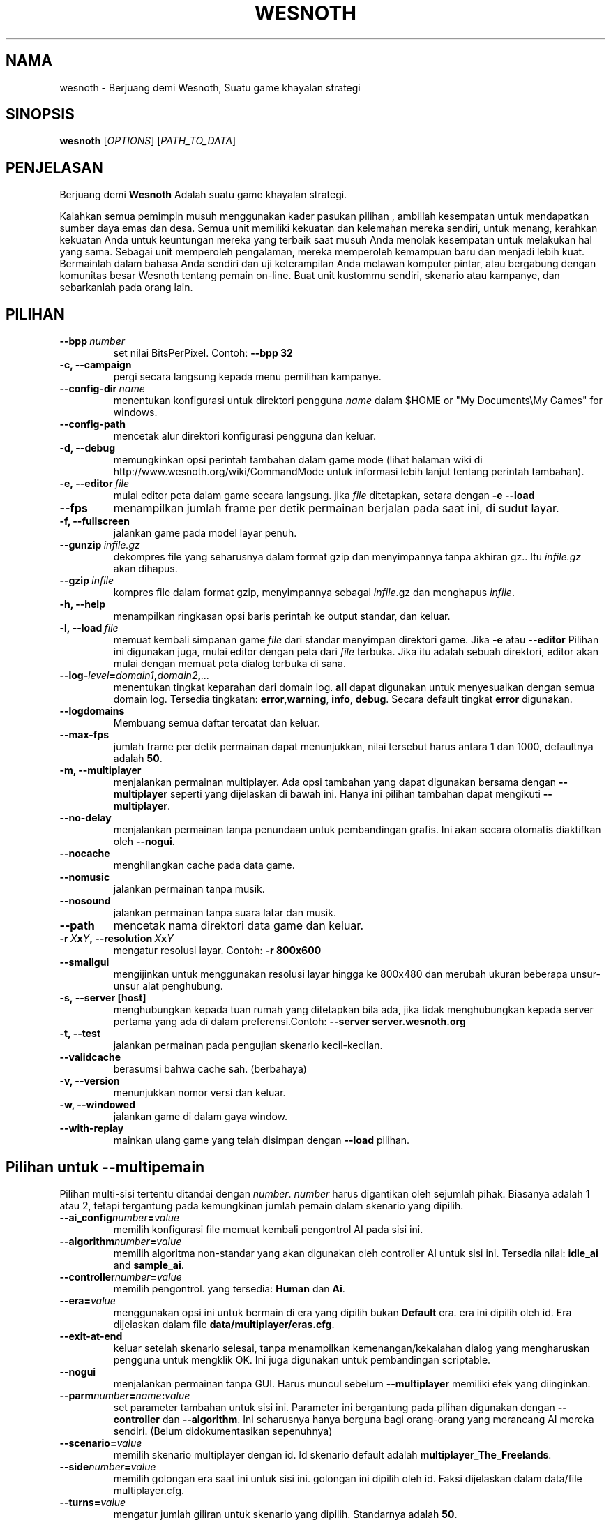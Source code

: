 .\" This program is free software; you can redistribute it and/or modify
.\" it under the terms of the GNU General Public License as published by
.\" the Free Software Foundation; either version 2 of the License, or
.\" (at your option) any later version.
.\"
.\" This program is distributed in the hope that it will be useful,
.\" but WITHOUT ANY WARRANTY; without even the implied warranty of
.\" MERCHANTABILITY or FITNESS FOR A PARTICULAR PURPOSE.  See the
.\" GNU General Public License for more details.
.\"
.\" You should have received a copy of the GNU General Public License
.\" along with this program; if not, write to the Free Software
.\" Foundation, Inc., 51 Franklin Street, Fifth Floor, Boston, MA  02110-1301  USA
.\"
.
.\"*******************************************************************
.\"
.\" This file was generated with po4a. Translate the source file.
.\"
.\"*******************************************************************
.TH WESNOTH 6 2009 wesnoth "Berjuang demi Wesnoth"
.
.SH NAMA
wesnoth \- Berjuang demi Wesnoth, Suatu game khayalan  strategi
.
.SH SINOPSIS
.
\fBwesnoth\fP [\fIOPTIONS\fP] [\fIPATH_TO_DATA\fP]
.
.SH PENJELASAN
.
Berjuang demi \fBWesnoth\fP Adalah suatu game khayalan  strategi.

Kalahkan semua pemimpin musuh menggunakan kader pasukan pilihan , ambillah
kesempatan untuk mendapatkan sumber daya emas dan desa. Semua unit memiliki
kekuatan dan kelemahan mereka sendiri, untuk menang, kerahkan kekuatan Anda
untuk keuntungan mereka yang terbaik saat musuh Anda menolak kesempatan
untuk melakukan hal yang sama. Sebagai unit memperoleh pengalaman, mereka
memperoleh kemampuan baru dan menjadi lebih kuat. Bermainlah dalam bahasa
Anda sendiri dan uji keterampilan Anda melawan komputer pintar, atau
bergabung dengan komunitas besar Wesnoth tentang pemain on\-line. Buat unit
kustommu sendiri, skenario atau kampanye, dan sebarkanlah pada orang lain.
.
.SH PILIHAN
.
.TP 
\fB\-\-bpp\fP\fI\ number\fP
set nilai BitsPerPixel. Contoh: \fB\-\-bpp 32\fP
.TP 
\fB\-c, \-\-campaign\fP
pergi secara langsung kepada menu pemilihan kampanye.
.TP 
\fB\-\-config\-dir\fP\fI\ name\fP
menentukan konfigurasi untuk direktori pengguna \fIname\fP dalam $HOME or "My
Documents\eMy Games" for windows.
.TP 
\fB\-\-config\-path\fP
mencetak alur direktori konfigurasi pengguna dan keluar.
.TP 
\fB\-d, \-\-debug\fP
memungkinkan opsi perintah tambahan dalam game mode (lihat halaman wiki di
http://www.wesnoth.org/wiki/CommandMode untuk informasi lebih lanjut tentang
perintah tambahan).
.TP 
\fB\-e,\ \-\-editor\fP\fI\ file\fP
mulai editor peta dalam game secara langsung. jika \fIfile\fP ditetapkan,
setara dengan \fB\-e \-\-load\fP
.TP 
\fB\-\-fps\fP
menampilkan jumlah frame per detik permainan berjalan pada saat ini, di
sudut layar.
.TP 
\fB\-f, \-\-fullscreen\fP
jalankan game pada model layar penuh.
.TP 
\fB\-\-gunzip\fP\fI\ infile.gz\fP
dekompres file yang seharusnya dalam format gzip dan menyimpannya tanpa
akhiran gz.. Itu \fIinfile.gz\fP akan dihapus.
.TP 
\fB\-\-gzip\fP\fI\ infile\fP
kompres file dalam format gzip, menyimpannya sebagai \fIinfile\fP.gz dan
menghapus \fIinfile\fP.
.TP 
\fB\-h, \-\-help\fP
menampilkan ringkasan opsi baris perintah ke output standar, dan keluar.
.TP 
\fB\-l,\ \-\-load\fP\fI\ file\fP
memuat kembali simpanan game \fIfile\fP dari standar menyimpan direktori
game. Jika \fB\-e\fP atau \fB\-\-editor\fP Pilihan ini digunakan juga, mulai editor
dengan peta dari \fIfile\fP terbuka. Jika itu adalah sebuah direktori, editor
akan mulai dengan memuat peta dialog terbuka di sana.
.TP 
\fB\-\-log\-\fP\fIlevel\fP\fB=\fP\fIdomain1\fP\fB,\fP\fIdomain2\fP\fB,\fP\fI...\fP
menentukan tingkat keparahan dari domain log. \fBall\fP dapat digunakan untuk
menyesuaikan dengan semua domain log. Tersedia tingkatan: \fBerror\fP,\
\fBwarning\fP,\ \fBinfo\fP,\ \fBdebug\fP. Secara default tingkat \fBerror\fP digunakan.
.TP 
\fB\-\-logdomains\fP
Membuang semua daftar tercatat dan keluar.
.TP 
\fB\-\-max\-fps\fP
jumlah frame per detik permainan dapat menunjukkan, nilai tersebut harus
antara 1 dan 1000, defaultnya adalah \fB50\fP.
.TP 
\fB\-m, \-\-multiplayer\fP
menjalankan permainan multiplayer. Ada opsi tambahan yang dapat digunakan
bersama dengan \fB\-\-multiplayer\fP  seperti yang dijelaskan di bawah ini. Hanya
ini pilihan tambahan dapat mengikuti \fB\-\-multiplayer\fP.
.TP 
\fB\-\-no\-delay\fP
menjalankan permainan tanpa penundaan untuk pembandingan grafis. Ini akan
secara otomatis diaktifkan oleh \fB\-\-nogui\fP.
.TP 
\fB\-\-nocache\fP
menghilangkan cache pada data game.
.TP 
\fB\-\-nomusic\fP
jalankan permainan tanpa musik.
.TP 
\fB\-\-nosound\fP
jalankan permainan tanpa suara latar dan musik.
.TP 
\fB\-\-path\fP
mencetak nama direktori data game dan keluar.
.TP 
\fB\-r\ \fP\fIX\fP\fBx\fP\fIY\fP\fB,\ \-\-resolution\ \fP\fIX\fP\fBx\fP\fIY\fP
mengatur resolusi layar. Contoh: \fB\-r 800x600\fP
.TP 
\fB\-\-smallgui\fP
mengijinkan untuk menggunakan resolusi layar hingga ke 800x480 dan merubah
ukuran beberapa unsur\-unsur alat penghubung.
.TP 
\fB\-s,\ \-\-server\ [host]\fP
menghubungkan kepada tuan rumah yang ditetapkan bila ada, jika tidak
menghubungkan kepada server pertama yang ada di dalam preferensi.Contoh:
\fB\-\-server server.wesnoth.org\fP
.TP 
\fB\-t, \-\-test\fP
jalankan permainan pada pengujian skenario kecil\-kecilan.
.TP 
\fB\-\-validcache\fP
berasumsi bahwa cache sah. (berbahaya)
.TP 
\fB\-v, \-\-version\fP
menunjukkan nomor versi dan keluar.
.TP 
\fB\-w, \-\-windowed\fP
jalankan game di dalam gaya window.
.TP 
\fB\-\-with\-replay\fP
mainkan ulang game yang telah disimpan dengan \fB\-\-load\fP pilihan.
.
.SH "Pilihan untuk \-\-multipemain"
.
Pilihan multi\-sisi tertentu ditandai dengan \fInumber\fP. \fInumber\fP harus
digantikan oleh sejumlah pihak. Biasanya adalah 1 atau 2, tetapi tergantung
pada kemungkinan jumlah pemain dalam skenario yang dipilih.
.TP 
\fB\-\-ai_config\fP\fInumber\fP\fB=\fP\fIvalue\fP
memilih konfigurasi file memuat kembali pengontrol AI pada sisi ini.
.TP 
\fB\-\-algorithm\fP\fInumber\fP\fB=\fP\fIvalue\fP
memilih algoritma non\-standar yang akan digunakan oleh controller AI untuk
sisi ini. Tersedia nilai: \fBidle_ai\fP and \fBsample_ai\fP.
.TP  
\fB\-\-controller\fP\fInumber\fP\fB=\fP\fIvalue\fP
memilih pengontrol. yang tersedia: \fBHuman\fP dan \fBAi\fP.
.TP  
\fB\-\-era=\fP\fIvalue\fP
menggunakan opsi ini untuk bermain di era yang dipilih bukan \fBDefault\fP
era. era ini dipilih oleh id. Era dijelaskan dalam file
\fBdata/multiplayer/eras.cfg\fP.
.TP 
\fB\-\-exit\-at\-end\fP
keluar setelah skenario selesai, tanpa menampilkan kemenangan/kekalahan
dialog yang mengharuskan pengguna untuk mengklik OK. Ini juga digunakan
untuk pembandingan scriptable.
.TP 
\fB\-\-nogui\fP
menjalankan permainan tanpa GUI. Harus muncul sebelum \fB\-\-multiplayer\fP
memiliki efek yang diinginkan.
.TP 
\fB\-\-parm\fP\fInumber\fP\fB=\fP\fIname\fP\fB:\fP\fIvalue\fP
set parameter tambahan untuk sisi ini. Parameter ini bergantung pada pilihan
digunakan dengan \fB\-\-controller\fP dan \fB\-\-algorithm\fP. Ini seharusnya hanya
berguna bagi orang\-orang yang merancang AI mereka sendiri. (Belum
didokumentasikan sepenuhnya)
.TP 
\fB\-\-scenario=\fP\fIvalue\fP
memilih skenario multiplayer dengan id. Id skenario default adalah
\fBmultiplayer_The_Freelands\fP.
.TP 
\fB\-\-side\fP\fInumber\fP\fB=\fP\fIvalue\fP
memilih golongan era saat ini untuk sisi ini. golongan ini dipilih oleh
id. Faksi dijelaskan dalam data/file multiplayer.cfg.
.TP 
\fB\-\-turns=\fP\fIvalue\fP
mengatur jumlah giliran untuk skenario yang dipilih. Standarnya adalah
\fB50\fP.
.
.SH "KELUAR "
.
keluar status normal adalah 0. Status keluar dari 1 menunjukkan (SDL, video,
font, dll) kesalahan inisialisasi. Status keluar dari 2 menunjukkan
kesalahan dengan opsi\-opsi baris perintah.
.
.SH PENGARANG
.
Ditulis oleh David White <davidnwhite@verizon.net>.
.br
Diperiksa oleh Nils Kneuper <crazy\-ivanovic@gmx.net>, ott
<ott@gaon.net> dan Soliton <soliton.de@gmail.com>.
.br
Halaman manual ini pada awalnya ditulis oleh Cyril Bouthors
<cyril@bouthors.org>.
.br
Kunjungi halaman resmi kami di: http://www.wesnoth.org/
.
.SH "HAK CIPTA"
.
Hak Cipta \(co 2003\-2009 David White <davidnwhite@verizon.net>
.br
Ini adalah perangkat lunak gratis, perangkat lunak ini berlisensi di bawah
GPL versi 2, seperti dipublikasikan oleh Free Software Foundation. TIDAK ADA
garansi; bahkan tidak juga untuk PENJUALAN atau KESESUAIAN UNTUK TUJUAN
TERTENTU.
.
.SH "KUNJUNGI JUGA"
.
\fBwesnoth_editor\fP(6), \fBwesnothd\fP(6)
